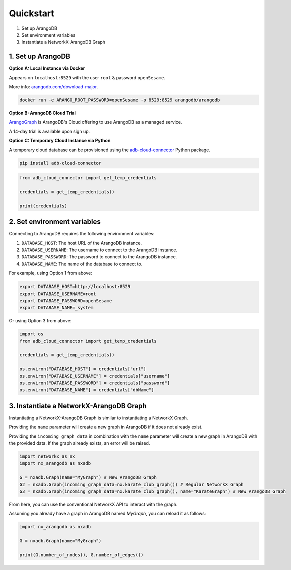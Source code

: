 Quickstart
==========

1. Set up ArangoDB
2. Set environment variables
3. Instantiate a NetworkX-ArangoDB Graph

1. Set up ArangoDB
------------------

**Option A: Local Instance via Docker**

Appears on ``localhost:8529`` with the user ``root`` & password ``openSesame``.

More info: `arangodb.com/download-major <https://arangodb.com/download-major/>`_.

.. code-block:: bash

    docker run -e ARANGO_ROOT_PASSWORD=openSesame -p 8529:8529 arangodb/arangodb

**Option B: ArangoDB Cloud Trial**

`ArangoGraph <https://dashboard.arangodb.cloud/home>`_ is ArangoDB's Cloud offering to use ArangoDB as a managed service.

A 14-day trial is available upon sign up.

**Option C: Temporary Cloud Instance via Python**

A temporary cloud database can be provisioned using the `adb-cloud-connector <https://github.com/arangodb/adb-cloud-connector?tab=readme-ov-file#arangodb-cloud-connector>`_ Python package.

.. code-block:: bash

    pip install adb-cloud-connector

.. code-block:: python

    from adb_cloud_connector import get_temp_credentials

    credentials = get_temp_credentials()

    print(credentials)

2. Set environment variables
----------------------------

Connecting to ArangoDB requires the following environment variables:

1. ``DATABASE_HOST``: The host URL of the ArangoDB instance.
2. ``DATABASE_USERNAME``: The username to connect to the ArangoDB instance.
3. ``DATABASE_PASSWORD``: The password to connect to the ArangoDB instance.
4. ``DATABASE_NAME``: The name of the database to connect to.

For example, using Option 1 from above:

.. code-block:: bash

    export DATABASE_HOST=http://localhost:8529
    export DATABASE_USERNAME=root
    export DATABASE_PASSWORD=openSesame
    export DATABASE_NAME=_system

Or using Option 3 from above:

.. code-block:: python

    import os
    from adb_cloud_connector import get_temp_credentials

    credentials = get_temp_credentials()

    os.environ["DATABASE_HOST"] = credentials["url"]
    os.environ["DATABASE_USERNAME"] = credentials["username"]
    os.environ["DATABASE_PASSWORD"] = credentials["password"]
    os.environ["DATABASE_NAME"] = credentials["dbName"]

3. Instantiate a NetworkX-ArangoDB Graph
----------------------------------------

Instantiating a NetworkX-ArangoDB Graph is similar to instantiating a NetworkX Graph.

Providing the ``name`` parameter will create a new graph in ArangoDB if it does not already exist.

Providing the ``incoming_graph_data`` in combination with the ``name`` parameter will create a new graph in ArangoDB
with the provided data. If the graph already exists, an error will be raised.

.. code-block:: python

    import networkx as nx
    import nx_arangodb as nxadb

    G = nxadb.Graph(name="MyGraph") # New ArangoDB Graph
    G2 = nxadb.Graph(incoming_graph_data=nx.karate_club_graph()) # Regular NetworkX Graph
    G3 = nxadb.Graph(incoming_graph_data=nx.karate_club_graph(), name="KarateGraph") # New ArangoDB Graph

From here, you can use the conventional NetworkX API to interact with the graph.

Assuming you already have a graph in ArangoDB named `MyGraph`, you can reload it as follows:

.. code-block:: python

    import nx_arangodb as nxadb

    G = nxadb.Graph(name="MyGraph")

    print(G.number_of_nodes(), G.number_of_edges())
